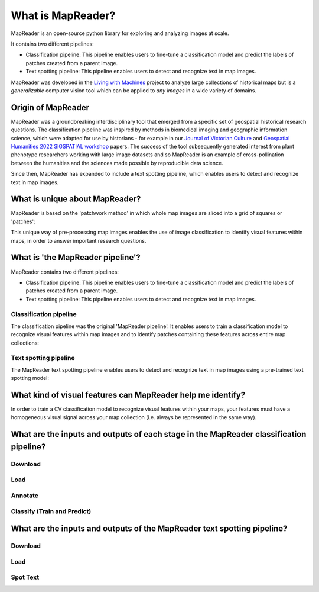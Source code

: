 What is MapReader?
===================

MapReader is an open-source python library for exploring and analyzing images at scale.

It contains two different pipelines:

- Classification pipeline: This pipeline enables users to fine-tune a classification model and predict the labels of patches created from a parent image.
- Text spotting pipeline: This pipeline enables users to detect and recognize text in map images.

MapReader was developed in the `Living with Machines <https://livingwithmachines.ac.uk/>`__ project to analyze large collections of historical maps but is a *generalizable* computer vision tool which can be applied to *any images* in a wide variety of domains.

Origin of MapReader
-------------------

MapReader was a groundbreaking interdisciplinary tool that emerged from a specific set of geospatial historical research questions.
The classification pipeline was inspired by methods in biomedical imaging and geographic information science, which were adapted for use by historians - for example in our `Journal of Victorian Culture <https://doi.org/10.1093/jvcult/vcab009>`__ and `Geospatial Humanities 2022 SIGSPATIAL workshop <https://arxiv.org/abs/2111.15592>`__ papers.
The success of the tool subsequently generated interest from plant phenotype researchers working with large image datasets and so MapReader is an example of cross-pollination between the humanities and the sciences made possible by reproducible data science.

Since then, MapReader has expanded to include a text spotting pipeline, which enables users to detect and recognize text in map images.

.. TODO:: Add info here about the text spotting pipeline

What is unique about MapReader?
--------------------------------

MapReader is based on the 'patchwork method' in which whole map images are sliced into a grid of squares or 'patches':

.. image:: /_static/patchify.png

This unique way of pre-processing map images enables the use of image classification to identify visual features within maps, in order to answer important research questions.

What is 'the MapReader pipeline'?
---------------------------------

MapReader contains two different pipelines:

- Classification pipeline: This pipeline enables users to fine-tune a classification model and predict the labels of patches created from a parent image.
- Text spotting pipeline: This pipeline enables users to detect and recognize text in map images.

Classification pipeline
~~~~~~~~~~~~~~~~~~~~~~~

The classification pipeline was the original 'MapReader pipeline'.
It enables users to train a classification model to recognize visual features within map images and to identify patches containing these features across entire map collections:

.. image:: /_static/pipeline_explained.png

Text spotting pipeline
~~~~~~~~~~~~~~~~~~~~~~

The MapReader text spotting pipeline enables users to detect and recognize text in map images using a pre-trained text spotting model:

.. image:: /_static/text-spotting-pipeline.png

What kind of visual features can MapReader help me identify?
------------------------------------------------------------

In order to train a CV classification model to recognize visual features within your maps, your features must have a homogeneous visual signal across your map collection (i.e. always be represented in the same way).

What are the inputs and outputs of each stage in the MapReader classification pipeline?
------------------------------------------------------------------------

Download
~~~~~~~~
.. image:: /_static/in_out_download.png
    :width: 600px

Load
~~~~
.. image:: /_static/in_out_load.png
    :width: 600px

Annotate
~~~~~~~~
.. image:: /_static/in_out_annotate.png
    :width: 600px

Classify (Train and Predict)
~~~~~~~~~~~~~~~~~~~~~~~~~~~~
.. image:: /_static/in_out_classify.png
    :width: 600px

What are the inputs and outputs of the MapReader text spotting pipeline?
------------------------------------------------------------------------


Download
~~~~~~~~
.. image:: /_static/in_out_download.png
    :width: 600px

Load
~~~~
.. image:: /_static/in_out_load.png
    :width: 600px

Spot Text
~~~~~~~~~

.. image:: /_static/in_out_text_spotting.png
    :width: 600px
